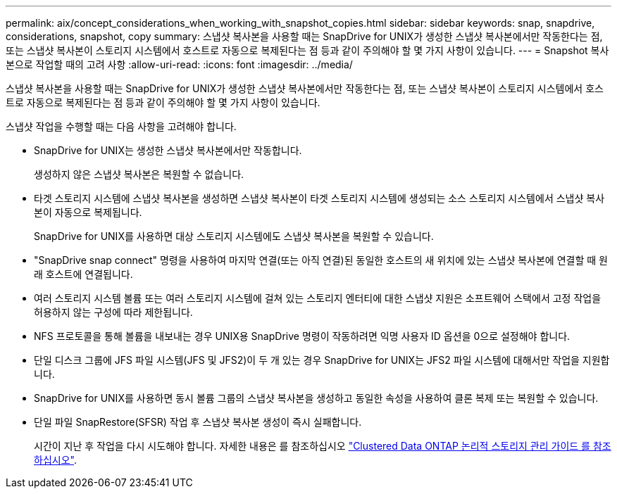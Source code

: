 ---
permalink: aix/concept_considerations_when_working_with_snapshot_copies.html 
sidebar: sidebar 
keywords: snap, snapdrive, considerations, snapshot, copy 
summary: 스냅샷 복사본을 사용할 때는 SnapDrive for UNIX가 생성한 스냅샷 복사본에서만 작동한다는 점, 또는 스냅샷 복사본이 스토리지 시스템에서 호스트로 자동으로 복제된다는 점 등과 같이 주의해야 할 몇 가지 사항이 있습니다. 
---
= Snapshot 복사본으로 작업할 때의 고려 사항
:allow-uri-read: 
:icons: font
:imagesdir: ../media/


[role="lead"]
스냅샷 복사본을 사용할 때는 SnapDrive for UNIX가 생성한 스냅샷 복사본에서만 작동한다는 점, 또는 스냅샷 복사본이 스토리지 시스템에서 호스트로 자동으로 복제된다는 점 등과 같이 주의해야 할 몇 가지 사항이 있습니다.

스냅샷 작업을 수행할 때는 다음 사항을 고려해야 합니다.

* SnapDrive for UNIX는 생성한 스냅샷 복사본에서만 작동합니다.
+
생성하지 않은 스냅샷 복사본은 복원할 수 없습니다.

* 타겟 스토리지 시스템에 스냅샷 복사본을 생성하면 스냅샷 복사본이 타겟 스토리지 시스템에 생성되는 소스 스토리지 시스템에서 스냅샷 복사본이 자동으로 복제됩니다.
+
SnapDrive for UNIX를 사용하면 대상 스토리지 시스템에도 스냅샷 복사본을 복원할 수 있습니다.

* "SnapDrive snap connect" 명령을 사용하여 마지막 연결(또는 아직 연결)된 동일한 호스트의 새 위치에 있는 스냅샷 복사본에 연결할 때 원래 호스트에 연결됩니다.
* 여러 스토리지 시스템 볼륨 또는 여러 스토리지 시스템에 걸쳐 있는 스토리지 엔터티에 대한 스냅샷 지원은 소프트웨어 스택에서 고정 작업을 허용하지 않는 구성에 따라 제한됩니다.
* NFS 프로토콜을 통해 볼륨을 내보내는 경우 UNIX용 SnapDrive 명령이 작동하려면 익명 사용자 ID 옵션을 0으로 설정해야 합니다.
* 단일 디스크 그룹에 JFS 파일 시스템(JFS 및 JFS2)이 두 개 있는 경우 SnapDrive for UNIX는 JFS2 파일 시스템에 대해서만 작업을 지원합니다.
* SnapDrive for UNIX를 사용하면 동시 볼륨 그룹의 스냅샷 복사본을 생성하고 동일한 속성을 사용하여 클론 복제 또는 복원할 수 있습니다.
* 단일 파일 SnapRestore(SFSR) 작업 후 스냅샷 복사본 생성이 즉시 실패합니다.
+
시간이 지난 후 작업을 다시 시도해야 합니다. 자세한 내용은 를 참조하십시오 link:http://docs.netapp.com/ontap-9/topic/com.netapp.doc.dot-cm-vsmg/home.html["Clustered Data ONTAP 논리적 스토리지 관리 가이드 를 참조하십시오"].



